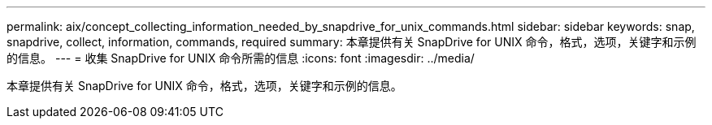 ---
permalink: aix/concept_collecting_information_needed_by_snapdrive_for_unix_commands.html 
sidebar: sidebar 
keywords: snap, snapdrive, collect, information, commands, required 
summary: 本章提供有关 SnapDrive for UNIX 命令，格式，选项，关键字和示例的信息。 
---
= 收集 SnapDrive for UNIX 命令所需的信息
:icons: font
:imagesdir: ../media/


[role="lead"]
本章提供有关 SnapDrive for UNIX 命令，格式，选项，关键字和示例的信息。

